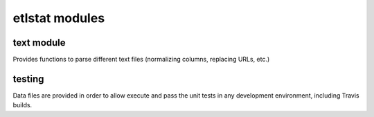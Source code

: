 ================
etlstat modules
================

text module
-----------

Provides functions to parse different text files (normalizing columns, replacing URLs, etc.)

testing
-------
Data files are provided in order to allow execute and pass the unit tests in any development environment, including Travis builds.